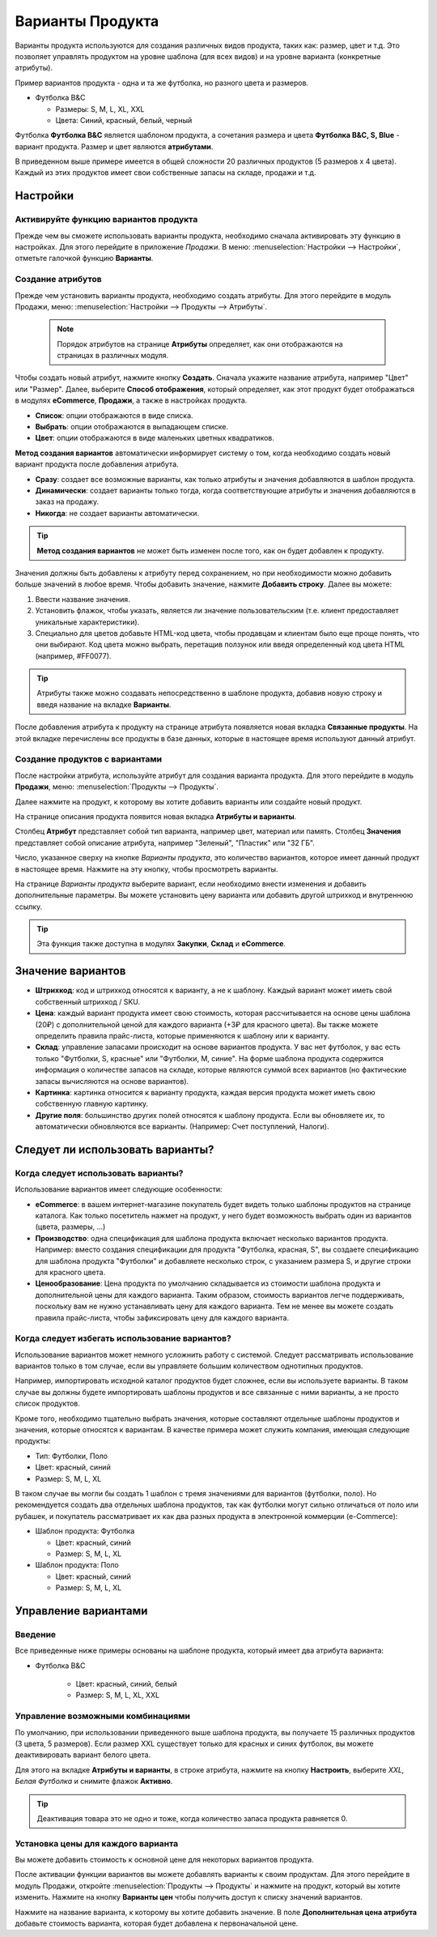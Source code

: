 =================
Варианты Продукта
=================

Варианты продукта используются для создания различных видов продукта,
таких как: размер, цвет и т.д. Это позволяет управлять продуктом на
уровне шаблона (для всех видов) и на уровне варианта (конкретные
атрибуты).

Пример вариантов продукта - одна и та же футболка, но разного цвета и размеров.

- Футболка B&C

  - Размеры: S, M, L, XL, XXL
  - Цвета: Синий, красный, белый, черный

Футболка **Футболка B&C** является шаблоном продукта, а сочетания размера и цвета **Футболка B&C, S, Blue** -
вариант продукта. Размер и цвет являются **атрибутами**.

В приведенном выше примере имеется в общей сложности 20 различных продуктов (5 размеров х 4
цвета). Каждый из этих продуктов имеет свои собственные запасы на складе, продажи и т.д.

Настройки
=========

Активируйте функцию вариантов продукта
--------------------------------------

Прежде чем вы сможете использовать варианты продукта, необходимо сначала активировать эту функцию
в настройках. Для этого перейдите в приложение *Продажи*. В
меню: :menuselection:`Настройки --> Настройки`, отметьте галочкой функцию **Варианты**.

Создание атрибутов
------------------
Прежде чем установить варианты продукта, необходимо создать атрибуты.
Для этого перейдите в модуль Продажи, меню: :menuselection:`Настройки --> Продукты --> Атрибуты`.

   .. note::
    Порядок атрибутов на странице **Атрибуты** определяет, как они отображаются на страницах в различных модуля.

Чтобы создать новый атрибут, нажмите кнопку **Создать**. Сначала укажите название атрибута, например "Цвет" или "Размер".
Далее, выберите **Способ отображения**, который определяет, как этот продукт будет отображаться в модулях **eCommerce**,
**Продажи**, а также в настройках продукта.

- **Список**: опции отображаются в виде списка.

- **Выбрать**: опции отображаются в выпадающем списке.

- **Цвет**: опции отображаются в виде маленьких цветных квадратиков.

**Метод создания вариантов** автоматически информирует систему о том, когда необходимо создать новый вариант продукта
после добавления атрибута.

- **Сразу**: создает все возможные варианты, как только атрибуты и значения добавляются в шаблон продукта.

- **Динамически**: создает варианты только тогда, когда соответствующие атрибуты и значения добавляются в заказ на продажу.

- **Никогда**: не создает варианты автоматически.

.. tip::

  **Метод создания вариантов** не может быть изменен после того, как он будет добавлен к продукту.

Значения должны быть добавлены к атрибуту перед сохранением, но при необходимости можно добавить больше значений в любое время.
Чтобы добавить значение, нажмите **Добавить строку**. Далее вы можете:

1. Ввести название значения.

2. Установить флажок, чтобы указать, является ли значение пользовательским (т.е. клиент предоставляет уникальные характеристики).

3. Специально для цветов добавьте HTML-код цвета, чтобы продавцам и клиентам было еще проще понять, что они выбирают. Код цвета можно выбрать, перетащив ползунок или введя определенный код цвета HTML (например, #FF0077).

.. tip::
 Атрибуты также можно создавать непосредственно в шаблоне продукта, добавив новую строку и введя название на вкладке **Варианты**.

После добавления атрибута к продукту на странице атрибута появляется новая вкладка **Связанные продукты**.
На этой вкладке перечислены все продукты в базе данных, которые в настоящее время используют данный атрибут.


Создание продуктов с вариантами
-------------------------------

После настройки атрибута, используйте атрибут для создания варианта продукта.
Для этого перейдите в модуль **Продажи**, меню: :menuselection:`Продукты --> Продукты`.

Далее нажмите на продукт, к которому вы хотите добавить варианты или создайте новый продукт.

На странице описания продукта появится новая вкладка **Атрибуты и варианты**.

Столбец **Атрибут** представляет собой
тип варианта, например цвет, материал или память. Столбец **Значения** представляет собой описание атрибута,
например "Зеленый", "Пластик" или "32 ГБ".

Число, указанное сверху на кнопке *Варианты продукта*, это количество вариантов,
которое имеет данный продукт
в настоящее время. Нажмите на эту кнопку, чтобы просмотреть варианты.

На странице *Варианты продукта* выберите вариант, если необходимо внести изменения и добавить дополнительные параметры.
Вы можете установить цену варианта или добавить другой штрихкод и внутреннюю ссылку.

.. tip::
  Эта функция также доступна в модулях **Закупки**, **Склад** и **eCommerce**.

Значение вариантов
==================

- **Штрихкод**: код и штрихкод относятся к варианту, а не к
  шаблону. Каждый вариант может иметь свой собственный штрихкод / SKU.

- **Цена**: каждый вариант продукта имеет свою стоимость, которая
  рассчитывается на основе цены шаблона (20₽) с дополнительной ценой
  для каждого варианта (+3₽ для красного цвета). Вы также можете определить
  правила прайс-листа, которые применяются к шаблону или к варианту.

- **Склад**: управление запасами происходит на основе вариантов продукта. У вас нет
  футболок, у вас есть только "Футболки, S, красные" или "Футболки, M,
  синие". На форме шаблона продукта
  содержится информация о количестве запасов на складе, которые являются суммой всех вариантов (но
  фактические запасы вычисляются на основе вариантов).

- **Картинка**: картинка относится к варианту продукта, каждая версия
  продукта может иметь свою собственную главную картинку.

- **Другие поля**: большинство других полей относятся к шаблону продукта.
  Если вы обновляете их, то автоматически обновляются все
  варианты. (Например: Счет поступлений, Налоги).

Следует ли использовать варианты?
================================

Когда следует использовать варианты?
-----------------------------------

Использование вариантов имеет следующие особенности:

- **eCommerce**: в вашем интернет-магазине покупатель будет видеть только
  шаблоны продуктов на странице каталога. Как только посетитель нажмет на
  продукт, у него будет возможность выбрать один из
  вариантов (цвета, размеры, ...)

- **Производство**: одна спецификация для шаблона продукта
  включает несколько вариантов продукта. Например: вместо создания спецификации для продукта
  "Футболка, красная, S", вы создаете спецификацию для шаблона продукта "Футболки"
  и добавляете несколько строк, с указанием размера S, и
  другие строки для красного цвета.

- **Ценообразование**: Цена продукта по умолчанию складывается из
  стоимости шаблона продукта и дополнительной цены для каждого варианта.
  Таким образом, стоимость вариантов
  легче поддерживать, поскольку вам не нужно устанавливать цену для
  каждого варианта. Тем не менее вы можете создать правила прайс-листа,
  чтобы зафиксировать цену для каждого варианта.


Когда следует избегать использование вариантов?
-----------------------------------------------

Использование вариантов может немного усложнить работу с системой.
Следует рассматривать использование вариантов только в том случае, если вы управляете
большим количеством однотипных продуктов.

Например, импортировать исходной каталог продуктов будет сложнее, если
вы используете варианты. В таком случае вы должны будете импортировать шаблоны
продуктов и все связанные с ними варианты, а не просто список продуктов.

Кроме того, необходимо тщательно выбрать значения,
которые составляют отдельные шаблоны продуктов и значения, которые относятся к вариантам. В качестве
примера может служить компания, имеющая следующие продукты:

- Тип: Футболки, Поло

- Цвет: красный, синий

- Размер: S, M, L, XL

В таком случае вы могли бы создать 1 шаблон с тремя значениями для
вариантов (футболки, поло). Но рекомендуется создать два
отдельных шаблона продуктов, так как футболки могут сильно отличаться от поло или
рубашек, и покупатель рассматривает их как два разных продукта в
электронной коммерции (e-Commerce):

- Шаблон продукта: Футболка

  - Цвет: красный, синий
  - Размер: S, M, L, XL

- Шаблон продукта: Поло

  - Цвет: красный, синий
  - Размер: S, M, L, XL


Управление вариантами
=====================

Введение
--------

Все приведенные ниже примеры основаны на шаблоне продукта, который имеет два
атрибута варианта:

- Футболка B&C

   - Цвет: красный, синий, белый

   - Размер: S, M, L, XL, XXL


Управление возможными комбинациями
----------------------------------

По умолчанию, при использовании приведенного выше шаблона продукта, вы получаете 15 различных
продуктов (3 цвета, 5 размеров). Если размер XXL существует только для красных и
синих футболок, вы можете деактивировать вариант белого цвета.

Для этого на вкладке **Атрибуты и варианты**, в строке атрибута, нажмите на кнопку **Настроить**,
выберите *XXL, Белая Футболка* и снимите флажок **Активно**.

.. tip::

  Деактивация товара это не одно и тоже, когда количество запаса продукта равняется 0.

Установка цены для каждого варианта
-----------------------------------

Вы можете добавить стоимость к основной цене для некоторых вариантов продукта.

После активации функции вариантов вы можете добавлять варианты к своим
продуктам. Для этого перейдите в модуль Продажи, откройте :menuselection:`Продукты --> Продукты`
и нажмите на продукт, который вы хотите изменить. Нажмите на кнопку **Варианты цен**
чтобы получить доступ к списку значений вариантов.


Нажмите на название варианта, к которому вы хотите добавить значение.
В поле **Дополнительная цена атрибута** добавьте стоимость
варианта, которая будет добавлена к первоначальной цене.



